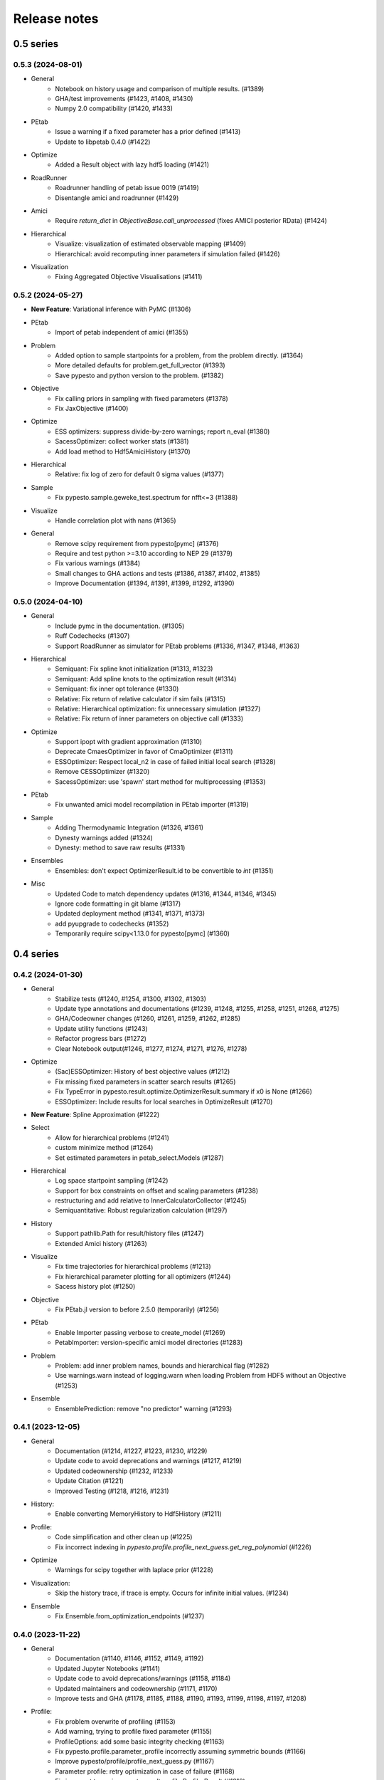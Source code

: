 Release notes
=============


0.5 series
..........


0.5.3 (2024-08-01)
-------------------

* General
	* Notebook on history usage and comparison of multiple results. (#1389)
	* GHA/test improvements (#1423, #1408, #1430)
	* Numpy 2.0 compatibility (#1420, #1433)
* PEtab
	* Issue a warning if a fixed parameter has a prior defined (#1413)
	* Update to libpetab 0.4.0 (#1422)
* Optimize
    * Added a Result object with lazy hdf5 loading (#1421)
* RoadRunner
	* Roadrunner handling of petab issue 0019 (#1419)
	* Disentangle amici and roadrunner (#1429)
* Amici
	* Require `return_dict` in `ObjectiveBase.call_unprocessed` (fixes AMICI posterior RData) (#1424)
* Hierarchical
	* Visualize: visualization of estimated observable mapping (#1409)
	* Hierarchical: avoid recomputing inner parameters if simulation failed (#1426)
* Visualization
	* Fixing Aggregated Objective Visualisations (#1411)


0.5.2 (2024-05-27)
-------------------

* **New Feature**: Variational inference with PyMC (#1306)
* PEtab
    * Import of petab independent of amici (#1355)
* Problem
    * Added option to sample startpoints for a problem, from the problem directly. (#1364)
    * More detailed defaults for problem.get_full_vector (#1393)
    * Save pypesto and python version to the problem. (#1382)
* Objective
    * Fix calling priors in sampling with fixed parameters (#1378)
    * Fix JaxObjective (#1400)
* Optimize
    * ESS optimizers: suppress divide-by-zero warnings; report n_eval (#1380)
    * SacessOptimizer: collect worker stats (#1381)
    * Add load method to Hdf5AmiciHistory (#1370)
* Hierarchical
    * Relative: fix log of zero for default 0 sigma values (#1377)
* Sample
    * Fix pypesto.sample.geweke_test.spectrum for nfft<=3 (#1388)
* Visualize
    * Handle correlation plot with nans (#1365)
* General
    * Remove scipy requirement from pypesto[pymc] (#1376)
    * Require and test python >=3.10 according to NEP 29 (#1379)
    * Fix various warnings (#1384)
    * Small changes to GHA actions and tests (#1386, #1387, #1402, #1385)
    * Improve Documentation (#1394, #1391, #1399, #1292, #1390)


0.5.0 (2024-04-10)
-------------------

* General
    * Include pymc in the documentation. (#1305)
    * Ruff Codechecks (#1307)
    * Support RoadRunner as simulator for PEtab problems (#1336, #1347, #1348, #1363)
* Hierarchical
   * Semiquant: Fix spline knot initialization (#1313, #1323)
   * Semiquant: Add spline knots to the optimization result (#1314)
   * Semiquant: fix inner opt tolerance (#1330)
   * Relative: Fix return of relative calculator if sim fails (#1315)
   * Relative: Hierarchical optimization: fix unnecessary simulation (#1327)
   * Relative: Fix return of inner parameters on objective call (#1333)
* Optimize
   * Support ipopt with gradient approximation (#1310)
   * Deprecate CmaesOptimizer in favor of CmaOptimizer (#1311)
   * ESSOptimizer: Respect local_n2 in case of failed initial local search (#1328)
   * Remove CESSOptimizer (#1320)
   * SacessOptimizer: use 'spawn' start method for multiprocessing (#1353)
* PEtab
   * Fix unwanted amici model recompilation in PEtab importer (#1319)
* Sample
   * Adding Thermodynamic Integration (#1326, #1361)
   * Dynesty warnings added (#1324)
   * Dynesty: method to save raw results (#1331)
* Ensembles
   * Ensembles: don't expect OptimizerResult.id to be convertible to `int` (#1351)
* Misc
   * Updated Code to match dependency updates (#1316, #1344, #1346, #1345)
   * Ignore code formatting in git blame (#1317)
   * Updated deployment method (#1341, #1371, #1373)
   * add pyupgrade to codechecks (#1352)
   * Temporarily require scipy<1.13.0 for pypesto[pymc] (#1360)


0.4 series
..........


0.4.2 (2024-01-30)
-------------------

* General
    * Stabilize tests (#1240, #1254, #1300, #1302, #1303)
    * Update type annotations and documentations (#1239, #1248, #1255, #1258, #1251, #1268, #1275)
    * GHA/Codeowner changes (#1260, #1261, #1259, #1262, #1285)
    * Update utility functions (#1243)
    * Refactor progress bars (#1272)
    * Clear Notebook output(#1246, #1277, #1274, #1271, #1276, #1278)
* Optimize
    * (Sac)ESSOptimizer: History of best objective values (#1212)
    * Fix missing fixed parameters in scatter search results (#1265)
    * Fix TypeError in pypesto.result.optimize.OptimizerResult.summary if x0 is None (#1266)
    * ESSOptimizer: Include results for local searches in OptimizeResult (#1270)
* **New Feature**: Spline Approximation (#1222)
* Select
    * Allow for hierarchical problems (#1241)
    * custom minimize method (#1264)
    * Set estimated parameters in petab_select.Models (#1287)
* Hierarchical
    * Log space startpoint sampling (#1242)
    * Support for box constraints on offset and scaling parameters (#1238)
    * restructuring and add relative to InnerCalculatorCollector (#1245)
    * Semiquantitative: Robust regularization calculation (#1297)
* History
    * Support pathlib.Path for result/history files (#1247)
    * Extended Amici history (#1263)
* Visualize
    * Fix time trajectories for hierarchical problems (#1213)
    * Fix hierarchical parameter plotting for all optimizers (#1244)
    * Sacess history plot (#1250)
* Objective
    * Fix PEtab.jl version to before 2.5.0 (temporarily) (#1256)
* PEtab
    * Enable Importer passing verbose to create_model (#1269)
    * PetabImporter: version-specific amici model directories (#1283)
* Problem
    * Problem: add inner problem names, bounds and hierarchical flag (#1282)
    * Use warnings.warn instead of logging.warn when loading Problem from HDF5 without an Objective (#1253)
* Ensemble
    * EnsemblePrediction: remove "no predictor" warning (#1293)


0.4.1 (2023-12-05)
-------------------

* General
    * Documentation (#1214, #1227, #1223, #1230, #1229)
    * Update code to avoid deprecations and warnings (#1217, #1219)
    * Updated codeownership (#1232, #1233)
    * Update Citation (#1221)
    * Improved Testing (#1218, #1216, #1231)
* History:
    * Enable converting MemoryHistory to Hdf5History (#1211)
* Profile:
    * Code simplification and other clean up (#1225)
    * Fix incorrect indexing in `pypesto.profile.profile_next_guess.get_reg_polynomial` (#1226)
* Optimize
    * Warnings for scipy together with laplace prior (#1228)
* Visualization:
    * Skip the history trace, if trace is empty. Occurs for infinite initial values. (#1234)
* Ensemble
    * Fix Ensemble.from_optimization_endpoints (#1237)


0.4.0 (2023-11-22)
-------------------

* General
    * Documentation (#1140, #1146, #1152, #1149, #1192)
    * Updated Jupyter Notebooks (#1141)
    * Update code to avoid deprecations/warnings (#1158, #1184)
    * Updated maintainers and codeownership (#1171, #1170)
    * Improve tests and GHA (#1178, #1185, #1188, #1190, #1193, #1199, #1198, #1197, #1208)
* Profile:
    * Fix problem overwrite of profiling (#1153)
    * Add warning, trying to profile fixed parameter (#1155)
    * ProfileOptions: add some basic integrity checking (#1163)
    * Fix pypesto.profile.parameter_profile incorrectly assuming symmetric bounds (#1166)
    * Improve pypesto/profile/profile_next_guess.py (#1167)
    * Parameter profile: retry optimization in case of failure (#1168)
    * Fix incorrect types in pypesto.result.profile.ProfilerResult (#1210)
* Problem:
    * Add/forward startpoint_kwargs in PetabImporter.create_problem (#1135)
    * Support valid AMICI noise distributions that are invalid in PEtab (#1157)
    * Fix startpoint sampling for PEtab-derived problems with fixed parameters (#1169)
* Optimize
    * Log traceback in case of exceptions during optimizations (#1156)
    * Saccess optimizer improvements (#1177, #1187, #1194, #1195, #1201, #1202, #1204)
    * ESS optimizer improvements (#1176, #1181, #1182)
    * Fix check for allow_failed_starts (#1180)
    * Handle message and exitflag in histories (#1203)
    * Fix indexing error for 0-dimensional HDF5 datasets (#1206)
* Hierarchical:
    * Fix HierarchicalAmiciCalculator.__call__ not setting 'hess' in result (#1161)
* Visualization:
    * Fix legend argument checking for waterfall/parameter/history plots (#1139)
    * Fix waterfall start indices for multiple results (#1200)


0.3 series
..........


0.3.3 (2023-10-19)
-------------------

* Visualize:
    * Get optimization result by id (#1116)
* Storage:
    * allow "{id}" in history storage filename (#1118)
* Objective:
    * adjusted PEtab.jl syntax to new release (#1128, #1131)
    * Documentation on PEtab importer updated (#1126)
* Ensembles
    * Additional option for cutoff calculation (#1124)
    * Ensembles from optimization endpoints now only takes free parameters (#1130)
* General
    * Added How to Cite (#1125)
    * Additional summary option (#1134)
    * Speed up base tests (#1127)


0.3.2 (2023-10-02)
-------------------

* Visualize:
    * Restrict fval magnitude in waterfall with order_by_id (#1090)
    * Hierarchical parameter plot fix (#1106)
    * Fix y-limits on waterfall (#1109)
* Sampling:
    * Use cloudpickle for pickling dynesty sampler (#1094)
* Optimize
    * Small fix on hierarchical initialise (#1095)
    * Fix startpoint sampling for hierarchical optimization (#1105)
    * SacessOptimizer: retry reading, delay deleting (#1110)
    * SacessOptimizer: Fix logging with multiprocessing (#1112)
    * SacessOptimizer: tmpdir option (#1115)
* Storage:
    * fix storage (#1099)
* Examples
    * Notebook on differences (#1098)
* Problem
    * Add startpoint_method to Problem (#1093)
* General
    * Added new entry to bib (#1100)
    * PetabJL integration (#1089)
    * Other platform tests (#1113)
    * Dokumentation fixes (#1120)
    * Updated CODEOWNER (#1123)


0.3.1 (2023-06-22)
------------------

* Visualize:
    * Parameter plot w/ hier. pars, noise estimation for splines (#1061)
* Sampling:
    * AdaptiveMetropolis failure fix for bounded priors (#1065)
* Ensembles
    * Speed up Ensemble from History (#1063)
* PEtab support:
    * Support for petab 0.2.x (#1073)
    * Remove PetabImporterPysb #1082)
* Objective
    * AggregatedObjective: objective-specific kwargs for call_unprocessed (#1068)
* Select
    * Use predecessor stored in file (#1059)
    * support petab-select version 0.1.8 (#1070)
* Examples
    * Synthetic data: update for libpetab-python v0.2.0 (#1060)
    * Fix error in sampling_diagnostics which led to test failure(#1092)
* General
    * Test fixes (#1064)
    * Fix numpy DeprecationWarnings (#1076)
    * GHA: Fix deprecation warnings (#1075)
    * Fixed bug on existing file and no overwrite (#1046)
    * Fix error in bound checking (#1081)


0.3.0 (2023-05-02)
------------------

New functionalities compared to 0.2.0:

* **New supported data types for parameter estimation:**
    * ordinal data
    * censored data
    * unbounded parameter optimization
* **New optimization approaches:**
    * Hierarchical optimization
    * Spline approximation
* **New optimizers**: CMA-ES, Enhanced Scatter Search, Fides, NLopt, SACESS, SciPy Differential Evolution
* **New samplers:** Emcee, Dynesty, Pymc v4
* **New Objectives:** Aesara objective, Julia objective, Jax objective
* **Ensemble analysis**
* **Model selection**
* **Predictions**
* **Hdf5 Storage**

Not supported functionalities and versions compared to 0.2.0:

* **Removed Python 3.8 and older support**
* **Pymc (v3)**
* **Removed Theano objective**
* **Changed parameter indexing from boolean to int in profiling routines**


0.2 series
..........


0.2.17 (2023-05-02)
-------------------

* Optimize:
    * Parameter estimation from ordinal data (#971)
    * Parameter estimation from nonlinear-monotone data using spline approximation (#1028)
    * Parameter estimation using censored data (#1041)
    * Fix optimizer start point handling. (#1027)
    * Add option to summary to print full or reduced vectors. (#1040, #1045)
* Sampling:
    * Dynesty sampler parallelization: changed the nested loglikelihood function to a class method (#1037)
    * Dynesty sampler docs (#1039)
* Engine
    * Allow custom multiprocessing context (#1032)
* General
    * Updated example notebooks (#1050, #1026, #1051, #1056)
    * Refactor docs (#1052)
    * Update Dockerfile (#1034)
    * proper bound handling for x_guesses (#1029)
    * Updated to flake8 standards (#1042, #1049)
    * Removed Python 3.8 support according to NEP29 (#1056)


0.2.16 (2023-02-23)
-------------------

* Optimize:
    * sacess optimizer (#988, #997)
    * Warn only once if using ineffiecient objective settings (#996)
    * Hierarchical Optimization (#1006)
    * Fix cma documentation (#987)
* Petab
    * Improvement to create_startpoint_method() (#1018)
* Sampling:
    * Dynesty sampler (#1002)
    * Fix test/sample/test_sample.py::test_samples_cis failures (#1004)
* Visualization:
    * Fix misuse of start indices in waterfall plot (#1000)
    * Fix large function values in clustering for visualizations (#999)
    * parameter correlation diverging color scheme (#1009)
    * Optimization Parameter scatter plot (#1015)
* Profiling:
    * added option to profile the whole parameter bounds. (#1014)
* General
    * Add CODEOWNERS (#1001)
    * Add list of publications using pypesto (#1008)
    * allow passing results to __init__  of pypesto.Result (#998)
    * Updated flake8 to ignore Error B028 from bugbear until support for python 3.8 runs out. (#1005)
    * black update (#1010)
    * Doc typo fixes (#995)
    * Doc: Install amici on RTD (#1016)
    * Add getting_started notebook (#1023)
    * remove alernative formats build (#1022)


0.2.15 (2022-12-21)
-------------------

* Optimize:
    * Add an Enhanced Scatter Search optimizer (#941, #972)
    * Cooperative enhanced scatter search (#954)
    * Hierarchical optimization (#952, #975 )
    * Allow scipy optimizer to use fun with integrated grad (#979)
* Sampling:
    * Remove fixed parameters from pymc sampling (#951)
    * emcee sampler: initialize walkers near optimum (#961)
    * dynesty Sampler (#963)
    * Fix pymc>=5 aesara/pytensor issues (#983)
* Visualization:
    * Multi-result waterfall plot (#966)
    * Model fit visualization: use problem.objective to simulate, instead of AMICI directly (#969)
    * Unfix matplotlib version (#977)
    * Plot measurements in sampling_prediction_trajectories (#976)
* Objective definition:
    * Support for jax objectives (#986)
* General
    * Fix license_file SetuptoolsDeprecationWarning (#965)
    * Remove benchmark-models-petab requirement (#964)
    * Github Actions(#958, #989 )
    * Fix typehint for problem.x_priors_defs (#962)
    * Fix tox4-related issues (#981)
    * Fix AMICI deprecation warning (#956)
    * Add pypesto.visualize.model_fit to API doc (#991)
    * Exclude numpy==1.24.0 (#993)


0.2.14 (2022-10-25)
-------------------

* Ensembles:
    * Save and load weights and sigmay (#876)
    * Define relative cutoff (#855)
* PEtab:
    * Pass problem kwargs via petab importer (#874)
    * Use `benchmark-models-petab` instead of manual download (#915)
    * Use fake RData in in prediction_to_petab_measurement_df (#925)
* Optimize:
    * Fides: Include message according to exitflag (#878)
* Sampling:
    * Added Pymc v4 Sampler (#818, #944, #948)
* Visualization:
    * Fix waterfall plot limits for non-offsetted log-plots (#891)
    * Plot unflattened model fit from flattened PEtab problems (#914)
    * Added the offset value to waterfall plot for better intuitive understanding (#910, #945)
    * Visualize parameter correlation (#888)
* History and storage:
    * Fix history-result reconstruction mismatch (#902)
    * Move history to own module (#903)
    * Remove chi2, schi2 except for history convenience function (#904)
    * Clean up history hierarchy (#908)
    * Fix `read_result` with history (#907)
    * Improve hdf5 history file lock (#909, #921)
    * Fix message in `check_overwrite` (#894)
    * Deactivate automatic saving (#930, #932)
    * Allow problem=None in read_result_from_file (#936)
    * Remove superfluous get_or_create_group (#937)
    * Extract read_history_from_file from read_result_from_file (#939)
    * Select: use model ID in save postprocessor filename, by default (#943)
* Select:
    * Clean up use of `minimize_options` in model problem (#918)
    * User-supplied method to produce pyPESTO problem (#884)
    * Report, and binary model ID post-processors (#900)
    * Move method.py functionalities to ui.py in petab_select (#919)
* Objective and Result:
    * Julia objective (#927)
    * Fix set of keys to aggregate results in aggregated objective (#883)
    * Nicer `OptimizeResult.summary` (#895, #916, #935, #942, )
    * Fix disjoint IDs check in `OptimizerResult.append` (#922)
    * Fix OptimizeResult pickling (#953)
* General:
    * Remove version from `CITATION.cff` (#887)
    * Fix CI and docs (#892, #893)
    * Literal typehints for `mode` (#899)
    * Fix pandas deprecation warning (#896)
    * Document NEP 29 (time-window based python support) (#905)
    * Fix `get_for_key` deprecation warning (#906)
    * Fix multiple warnings from existing AMICI model (#912)
    * Fix warning from AMICI fixed overrides (#912)
    * Fix flaky test `CRFunModeHistoryTest.test_trace_all` (#917)
    * Fix novel B024 ABC without abstract methods (#923)
    * Improve API docs and add overview notebook (#911)
    * Fix typos (#926)
    * Fix julia tests (#929, #933)
    * Fix flaky test_mpipoolengine (#938)
    * More informative test IDs in test_optimize (#940)
    * Speed-up import via lazy imports (#946)


0.2.13 (2022-05-24)
-------------------

* Ensembles:
    * Added standard deviation to ensemble prediction plots (#853)
* Storage
    * Distinguish between scalar and vector values in Hdf5History._get_hdf5_entries (#856)
    * Fix hdf5 history overwrite (#861)
    * Updated optimization storage format. Made attributes explicit. (#863)
    * Added problem to result from read_results_from_file (#862)
* General
    * Various additions to Optimize(r)Result summary method (#859, #865, #866, #867)
    * Fixed optimizer history fval offset (#834)
    * Updated the profile, minimize, sample and added overwrite as argument. (#864)
    * Fixed y-labels in pypesto.visualize.optimizer_history (#869)
    * Created show_bounds, to display proper sampling scatter plots. (#868)
    * Enabled saving messages and exit flags in hdf5 history in case of finished run (#873)
    * Select: use objective function evaluation time as optimization time for models with no estimated parameters (#872)
    * removed checking for equality and checking for np.allclose in test_aesara (#877)


0.2.12 (2022-04-11)
-------------------

* AMICI:
    * Update to renamed steady state sensitivity modes (#843)
    * Set amici.Solver.setReturnDataReportingMode (#835)
    * Optimize `pypesto/objective/amici_util.py::par_index_slices` (#845)
    * Remove Solver.getPreequilibration (#830)
    * fix n_res size for error output with parameter dependent sigma (#812)
    * PetabImporter: Auto-regenerate AMICI models in case of version mismatch (#848)
* Pymc3
    * Disable Pymc3 Sampler tests (#831)
*  Visualizations:
    * Waterfall zoom (#808)
    * Reverse opacities of colors in prediction trajectories plots(#838)
    * Model fit plots (#850)
* OptimizeResult:
    * Summary method (#816)
    * Append method for OptimizeResult (#815)
    * added __getattr__ function to OptimizeResult (#802)
* General:
    * disable progress bar in tests (#799)
    * Make Fides work with objectives, that do not have a hessian (#807)
    * removed ftol in favor of tol (#803)
    * Fix pyPESTO Select test; Update to stable black version (#810)
    * Fix id assignment in case of large number of starts (#825)
    * Temporarily fix jinja2 version (#826)
    * Upgrade black to be compatible with latest click (#829)
    * Fix wrong link in doc/example/hdf5_storage.ipynb (#827)
    * Mark test/base/test_prior.py::test_mode as flaky (#833)
    * Custom methods for autosave filenames (#822)
    * fix saving ensemble predictions to hdf5 (#840)
    * Upgrade nbQA to 1.3.1 (#846)
    * Replaced constantParameters with constant_parameters in notebook (#852)


0.2.11 (2022-01-11)
-------------------

* Model selection (#397):
    * Automated model selection with forward/backward/brute force methods and
      AIC/AICc/BIC criteria
    * Much functionality (methods, criteria, model space, problem
      specification) via `PEtab Select <https://github.com/PEtab-dev/petab_select>`
    * Plotting routines
    * `Example notebook <https://github.com/ICB-DCM/pyPESTO/blob/main/doc/example/model_selection.ipynb>`
    * Model calibration postprocessors
    * Select first model that improves on predecessor model
    * Use previous MLE as startpoint
    * Tests

* AMICI:
    * Maintain model settings when pickling for multiprocessing (#747)

* General:
    * Apply nbqa black and isort to auto-format all notebooks via
      pre-commit hook (#794)
    * Apply black formatting via pre-commit hook (#796)
    * Require Python >= 3.8 (#795)
    * Fix various warnings (#778)
    * Minor fixes (#792)


0.2.10 (2022-01-06)
-------------------

* AMICI:
    * Make AMICI objective report only what is being asked for (#777)

* Optimization:
    * (Breaking) Refactor startpoint generation with clear assignments;
      allow checking gradients (#769)
    * (Breaking) Prioritize history vs optimize result (#775)

* Storage:
    * Fix loading empty history and result generation from multiple
      histories (#764)
    * Fix autosave function for single-core (#770)
    * Fix potential autosave overwriting and typehints (#772)
    * Allow loading of partial results from history file (#783)

* CI:
    * Compile AMICI models without gradients in test suite (#774)

* General:
    * (Breaking) Create result sub-module; shift storage+result related
      functionality (#784)
    * Fix finite difference constant mode (#786)
    * Refactor ensemble module (#788)
    * Introduce general C constants file (#788)
    * Apply isort for automatic imports formatting (#785)
    * Reduce run log output (#789)
    * Various minor fixes (#765, #766, #768, #771)


0.2.9 (2021-11-03)
------------------

* General:
    * Automatically save results (#749)
    * Update all docstrings to numpy standard (#750)
    * Add Google Colab and nbviewer links to all notebooks for online
      execution (#758)
    * Option to not save hess and sres in result (#760)
    * Set minimum supported python version to 3.7 (#755)

* Visualization:
    * Parameterize start index in optimized model fit (#744)


0.2.8 (2021-10-28)
------------------

* PEtab:
    * Use correct measurement column name in `rdatas_to_simulation_df` (#721)
    * Visualize optimized model fit via PEtab problem (#725)
    * Un-ignore observable scaling tests (#742)
    * New function to plot model trajectory with custom time points (#739)

* Optimization:
    * OOD Refactor startpoint generation (#732)
    * Update to fides 0.6.0 (#733)
    * Correctly report FVAL vs CHI2 values in fides (#741)

* Ensemble:
    * Option for using weighted ensemble means (#702)
    * Default names and bounds for `Ensemble.from_sample` (#730)

* Storage:
    * Load optimization result from HDF5 history (#726)

* General:
    * Enable use of priors with least squares optimizers (#745)
    * Add temporary CITATION.cff file (#734)
    * Regular scheduled CI runs (#754)
    * Allow to not copy objective in problem (#756)

* Fixes:
    * Fix non-exported visualization in notebook (#729)
    * Mark some more tests as flaky (#704)
    * Fix minor data type and OOD issues in parameter and waterfall plots
      (#731)


0.2.7 (2021-07-30)
------------------

* Finite Differences:
    * Adaptive finite differences (#671)
    * Add helper function for checking gradients of objectives (#690)
    * Small bug fixes (#711, #714)

* Storage:
    * Store representation of the objective (#669)
    * Minor fixes in HDF5 history (#679)
    * HDF5 reader for ensemble predictions (#681)
    * Update storage demo jupyter notebook (#699)
    * Option to trim trace to be monotonically decreasing (#705)

* General:
    * Improved tests and bug fixes of validation intervals (#676, #685)
    * Add input file validation via PEtab linter for PEtab import (#678)
    * Remove default values from docstring (#680)
    * Minor fixes/improvements of ensembles (#687, #688)
    * Fix sorting of optimization values including `NaN` values (#691)
    * Specify axis limits for plotting (#693)
    * Minor fixes in visualization (#696)
    * Add installation option `all_optimizers` (#695)
    * Improve installation documentation (#689)
    * Update `pysb` and `BNG` version on GitHub Actions (#697)
    * Bug fix in steady state guesses (#715)


0.2.6 (2021-05-17)
------------------

* Objective:
    * Basic finite differences (#666)
    * Fix factor 2 in res/fval values (#619)

* Optimization:
    * Sort optimization results when appending (#668)
    * Read optimizer result from HDF5 (previously only CSV) (#663)

* Storage:
    * Load ensemble from HDF5 (#640)

* CI:
    * Add flake8 checks as pre-commit hook (#662)
    * Add efficient biological conversion reaction test model (#619)

* General:
    * No automatic import of the predict module (#657)
    * Assert unique problem parameter names (#665)
    * Load ensemble from optimization result with and without history usage
      (#640)
    * Calculate validation profile significance (#658)
    * Set pypesto screen logger to "INFO" by default (#667)

* Minor fixes:
    * Fix axis variable overwriting in `visualize.sampling_parameter_traces`
      (#665)


0.2.5 (2021-05-04)
------------------

* Objectives:
    * New Aesara objectve (#623, #629, #635)

* Sampling:
    * New Emcee sampler (#606)
    * Fix compatibility to new Theano version (#650)

* Storage:
    * Improve hdf5 storage documentation (#612)
    * Hdf5 history for MultiProcessEngine (#650)
    * Minor fixes (#637, #638, #645, #649)

* Visualization:
    * Fix bounds of parameter plots (#601)
    * Fix waterfall plots with multiple results (#611)

* CI:
    * Move CI tests on GitHub Actions to python 3.9 (#598)
    * Add issue template (#604)
    * Update BionetGen Link (#630)
    * Introduce project.toml (#634)

* General:
    * Introduce progress bar for optimization, profiles and ensembles (#641)
    * Extend gradient checking functionality (#644)

* Minor fixes:
    * Fix installation of ipopt (#599)
    * Fix Zenodo link (#601)
    * Fix duplicates in documentation (#603)
    * Fix least squares optimizers (#617 #631 #632)
    * Fix trust region options (#616)
    * Fix slicing for new AMICI release (#621)
    * Refactor and document latin hypercube sampling (#647)
    * Fix missing SBML name in PEtab import (#648)


0.2.4 (2021-03-12)
------------------

* Ensembles/Sampling:
    * General ensemble analysis, visualization, storage (#557, #565, #568)
    * Calculate and plot MCMC parameter and prediction CIs via ensemble
      definition, parallelize ensemble predictions (#490)

* Optimization:
    * New optimizer: SciPy Differential Evolution (#543)
    * Set fides default to hybrid (#578)

* AMICI:
    * Make `guess_steadystate` less restrictive (#561) and have a more
      intuitive default behavior (#562, #582)
    * Customize time points (#490)

* Storage:
    * Save HDF5 history with SingleCoreEngine (#564)
    * Add read/write function for whole results (#589)

* Engines:
    * MPI based distributed parallelization (#542)

* Visualization:
    * Speed up waterfall plots by resizing scales only once (#577)
    * Change waterfall default offset to 1 - minimum (#593)

* CI:
    * Move GHA CI tests to pull request level for better cooperability (#574)
    * Streamline test environments using tox and pre-commit hooks (#579)
    * Test profile and sampling storage (#585)
    * Update for Ubuntu 20.04, add rerun on failure (#587)

* Minor fixes (release notes #558, nlop tests #559, close files #495,
  visualization #554, deployment #560, flakiness #570,
  aggregated deepcopy #572, respect user-provided offsets #576,
  update to SWIG 4 #591, check overwrite in profile writing #566)


0.2.3 (2021-01-18)
------------------

* New optimizers:
    * FIDES (#506, #503 # 500)
    * NLopt (#493)

* Extended PEtab support:
    * PySB import (#437)
    * Support of PEtab's initializationPriors (#535)
    * Support of prior parameterScale{Normal,Laplace}  (#520)
    * Example notebook for synthetic data generation (#482)

* General new and improved functionality:
    * Predictions (#544)
    * Move tests to GitHub Actions (#524)
    * Parallelize profile calculation (#532)
    * Save `x_guesses` in `pypesto.problem` (#494)
    * Improved finite difference gradients (#464)
    * Support of unconstrained optimization (#519)
    * Additional NaN check for fval, grad and hessian (#521)
    * Add sanity checks for optimizer bounds (#516)

* Improvements in storage:
    * Fix hdf5 export of optimizer history (#536)
    * Fix reading `x_names` from hdf5 history (#528)
    * Storage does not save empty arrays (#489)
    * hdf5 storage sampling (#546)
    * hdf5 storage parameter profiles (#546)

* Improvements in the visualization routines:
    * Plot parameter values as histogram (#485)
    * Fix y axis limits in waterfall plots (#503)
    * Fix color scheme in visualization (#498)
    * Improved visualization of optimization results (#486)

* Several small bug fixes (#547, #541, #538, #533, #512, #508)


0.2.2 (2020-10-05)
------------------

* New optimizer: CMA-ES (#457)
* New plot: Optimizer convergence summary (#446)

* Fixes in visualization:
    * Type checks for reference points (#460)
    * y_limits in waterfall plots with multiple results (#475)
* Support of new amici release (#469)

* Multiple fixes in optimization code:
    * Remove unused argument for dlib optimizer (#466)
    * Add check for installation of ipopt (#470)
    * Add maxiter as default option of dlib (#474)

* Numpy based subindexing in amici_util (#462)
* Check amici/PEtab installation (#477)


0.2.1 (2020-09-07)
------------------

* Example Notebook for prior functionality (#438)
* Changed parameter indexing in profiling routines (#419)
* Basic sanity checking for parameter fixing (#420)

* Bug fixes in:
    * Displaying of multi start optimization (#430)
    * AMICI error output (#428)
    * Axes scaling/limits in waterfall plots (#441)
    * Priors (PEtab import, error handling) (#448, #452, #454)

* Improved sampling diagnostics (e.g. effective samples size) (#426)
* Improvements and bug fixes in parameter plots (#425)


0.2.0 (2020-06-17)
------------------

Major:

* Modularize import, to import optimization, sampling and profiling
  separately (#413)

Minor:

* Bug fixes in
    * sampling (#412)
    * visualization (#405)
    * PEtab import (#403)
    * Hessian computation (#390)

* Improve hdf5 error output (#409)
* Outlaw large new files in GitHub commits (#388)


0.1 series
..........


0.1.0 (2020-06-17)
------------------

Objective

* Write solver settings to stream to enable serialization for distributed
  systems (#308)

* Refactor objective function (#347)
    * Removes necessity for all of the nasty binding/undbinding in AmiciObjective
    * Substantially reduces the complexity of the AggregatedObjective class
    * Aggregation of functions with inconsistent sensi_order/mode support
    * Introduce ObjectiveBase as an abstract Objective class
    * Introduce FunctionObjective for objectives from functions

* Implement priors with gradients, integrate with PEtab (#357)
* Fix minus sign in AmiciObjective.get_error_output (#361)
* Implement a prior class, derivatives for standard models, interface with
  PEtab (#357)
* Use `amici.import_model_module` to resolve module loading failure (#384)

Problem

* Tidy up problem vectors using properties (#393)

Optimization

* Interface IpOpt optimizer (#373)

Profiles

* Tidy up profiles (#356)
* Refactor profiles; add locally approximated profiles (#369)
* Fix profiling and visualization with fixed parameters (#393)

Sampling

* Geweke test for sampling convergence (#339)
* Implement basic Pymc3 sampler (#351)
* Make theano for pymc3 an optional dependency (allows using pypesto without
  pymc3) (#356)
* Progress bar for MCMC sampling (#366)
* Fix Geweke test crash for small sample sizes (#376)
* In parallel tempering, allow to only temperate the likelihood, not the prior
  (#396)

History and storage

* Allow storing results in a pre-filled hdf5 file (#290)
* Various fixes of the history (reduced vs. full parameters, read-in from file,
  chi2 values) (#315)
* Fix proper dimensions in result for failed start (#317)
* Create required directories before creating hdf5 file (#326)
* Improve storage and docs documentation (#328)
* Fix storing x_free_indices in hdf5 result (#334)
* Fix problem hdf5 return format (#336)
* Implement partial trace extraction, simplify History API (#337)
* Save really all attributes of a Problem to hdf5 (#342)

Visualization

* Customizable xLabels and tight layout for profile plots (#331)
* Fix non-positive bottom ylim on a log-scale axis in waterfall plots (#348)
* Fix "palette list has the wrong number of colors" in sampling plots (#372)
* Allow to plot multiple profiles from one result (#399)

Logging

* Allow easier specification of only logging for submodules (#398)

Tests

* Speed up travis build (#329)
* Update travis test system to latest ubuntu and python 3.8 (#330)
* Additional code quality checks, minor simplifications (#395)


0.0 series
..........


0.0.13 (2020-05-03)
-------------------

* Tidy up and speed up tests (#265 and others).
* Basic self-implemented Adaptive Metropolis and Adaptive Parallel Tempering
  sampling routines (#268).
* Fix namespace sample -> sampling (#275).
* Fix covariance matrix regularization (#275).
* Fix circular dependency `PetabImporter` - `PetabAmiciObjective` via
  `AmiciObjectBuilder`, `PetabAmiciObjective` becomes obsolete (#274).
* Define `AmiciCalculator` to separate the AMICI call logic (required for
  hierarchical optimization) (#277).
* Define initialize function for resetting steady states in `AmiciObjective`
  (#281).
* Fix scipy least squares options (#283).
* Allow failed starts by default (#280).
* Always copy parameter vector in objective to avoid side effects (#291).
* Add Dockerfile (#288).
* Fix header names in CSV history (#299).

Documentation:

* Use imported members in autodoc (#270).
* Enable python syntax highlighting in notebooks (#271).


0.0.12 (2020-04-06)
-------------------

* Add typehints to global functions and classes.
* Add `PetabImporter.rdatas_to_simulation_df` function (all #235).
* Adapt y scale in waterfall plot if convergence was too good (#236).
* Clarify that `Objective` is of type negative log-posterior, for
  minimization (#243).
* Tidy up `AmiciObjective.parameter_mapping` as implemented in AMICI now
  (#247).
* Add `MultiThreadEngine` implementing multi-threading aside the
  `MultiProcessEngine` implementing multi-processing (#254).
* Fix copying and pickling of `AmiciObjective` (#252, #257).
* Remove circular dependence history-objective (#254).
* Fix problem of visualizing results with failed starts (#249).
* Rework history: make thread-safe, use factory methods, make context-specific
  (#256).
* Improve PEtab usage example (#258).
* Define history base contract, enabling different backends (#260).
* Store optimization results to HDF5 (#261).
* Simplify tests (#263).

Breaking changes:

* `HistoryOptions` passed to `pypesto.minimize` instead of `Objective` (#256).
* `GlobalOptimizer` renamed to `PyswarmOptimizer` (#235).


0.0.11 (2020-03-17)
-------------------

* Rewrite AmiciObjective and PetabAmiciObjective simulation routine to directly use
  amici.petab_objective routines (#209, #219, #225).
* Implement petab test suite checks (#228).
* Various error fixes, in particular regarding PEtab and visualization.
* Improve trace structure.
* Fix conversion between fval and chi2, fix FIM (all #223).



0.0.10 (2019-12-04)
-------------------

* Only compute FIM when sensitivities are available (#194).
* Fix documentation build (#197).
* Add support for pyswarm optimizer (#198).
* Run travis tests for documentation and notebooks only on pull requests (#199).


0.0.9 (2019-10-11)
------------------

* Update to AMICI 0.10.13, fix API changes (#185).
* Start using PEtab import from AMICI to be able to import constant species (#184, #185)
* Require PEtab>=0.0.0a16 (#183)


0.0.8 (2019-09-01)
------------------

* Add logo (#178).
* Fix petab API changes (#179).
* Some minor bugfixes (#168).


0.0.7 (2019-03-21)
------------------

* Support noise models in Petab and Amici.
* Minor Petab update bug fixes.


0.0.6 (2019-03-13)
------------------

* Several minor error fixes, in particular on tests and steady state.


0.0.5 (2019-03-11)
------------------

* Introduce AggregatedObjective to use multiple objectives at once.
* Estimate steady state in AmiciObjective.
* Check amici model build version in PetabImporter.
* Use Amici multithreading in AmiciObjective.
* Allow to sort multistarts by initial value.
* Show usage of visualization routines in notebooks.
* Various fixes, in particular to visualization.


0.0.4 (2019-02-25)
------------------

* Implement multi process parallelization engine for optimization.
* Introduce PrePostProcessor to more reliably handle pre- and
  post-processing.
* Fix problems with simulating for multiple conditions.
* Add more visualization routines and options for those (colors,
  reference points, plotting of lists of result obejcts)


0.0.3 (2019-01-30)
------------------

* Import amici models and the petab data format automatically using
  pypesto.PetabImporter.
* Basic profiling routines.


0.0.2 (2018-10-18)
------------------

* Fix parameter values
* Record trace of function values
* Amici objective to directly handle amici models


0.0.1 (2018-07-25)
------------------

* Basic framework and implementation of the optimization
